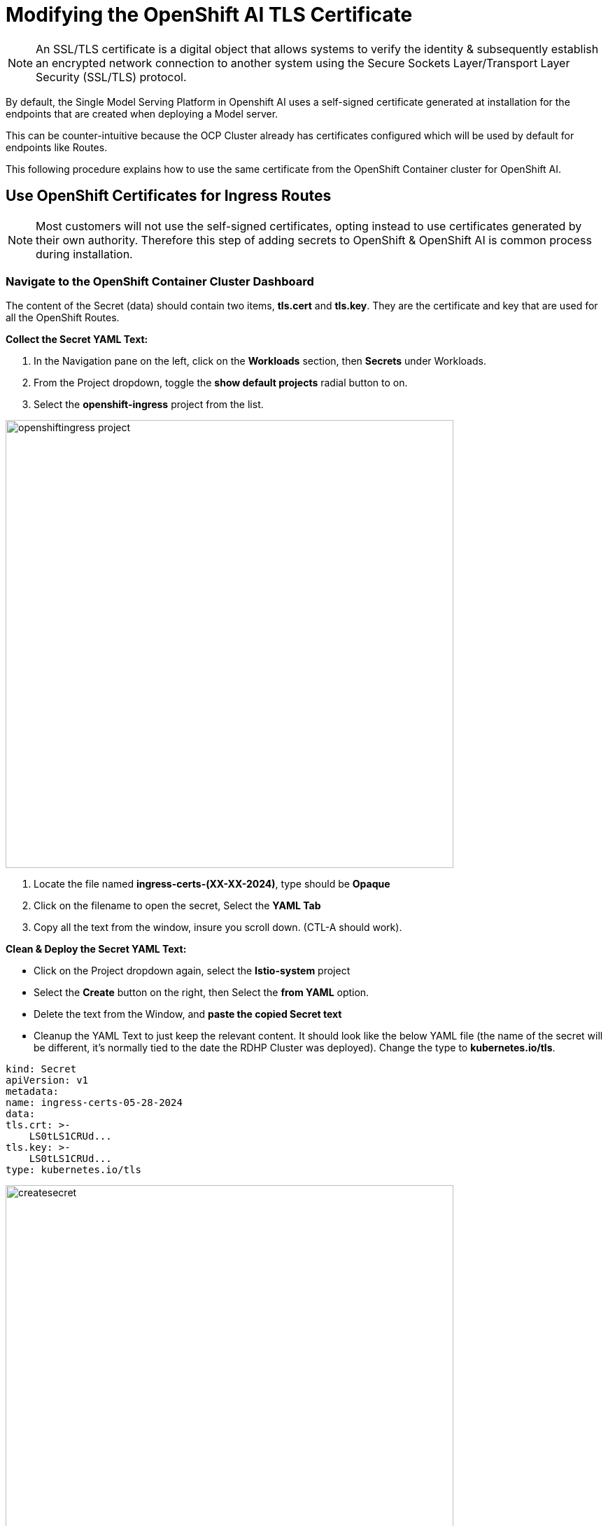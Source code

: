 = Modifying the OpenShift AI TLS Certificate

[NOTE]

An SSL/TLS certificate is a digital object that allows systems to verify the identity & subsequently establish an encrypted network connection to another system using the Secure Sockets Layer/Transport Layer Security (SSL/TLS) protocol.

By default, the Single Model Serving Platform in Openshift AI uses a self-signed certificate generated at installation for the endpoints that are created when deploying a Model server. 

This can be counter-intuitive because the OCP Cluster already has certificates configured which will be used by default for endpoints like Routes. 

This following procedure explains how to use the same certificate from the OpenShift Container cluster for OpenShift AI.

== Use OpenShift Certificates for Ingress Routes

[NOTE]
Most customers will not use the self-signed certificates, opting instead to use certificates generated by their own authority.  Therefore this step of adding secrets to OpenShift & OpenShift AI is common process during installation.

=== Navigate to the OpenShift Container Cluster Dashboard

The content of the Secret (data) should contain two items, *tls.cert* and *tls.key*. They are the certificate and key that are used for all the OpenShift Routes.

*Collect the Secret YAML Text:* 

    . In the Navigation pane on the left, click on the *Workloads* section, then *Secrets* under Workloads.
    . From the Project dropdown, toggle the *show default projects* radial button to on. 
    . Select the *openshift-ingress* project from the list. 

image::openshiftingress_project.png[width=640]

    . Locate the file named *ingress-certs-(XX-XX-2024)*, type should be *Opaque*
    . Click on the filename to open the secret, Select the *YAML Tab*
    . Copy all the text from the window, insure you scroll down.  (CTL-A should work).

*Clean & Deploy the Secret YAML Text:* 

    * Click on the Project dropdown again, select the *Istio-system* project
    * Select the *Create* button on the right, then Select the *from YAML* option.
    * Delete the text from the Window, and *paste the copied Secret text*

    * Cleanup the YAML Text to just keep the relevant content. It should look like the below YAML file (the name of the secret will be different, it's normally tied to the date the RDHP Cluster was deployed). Change the type to *kubernetes.io/tls*.

```yaml
kind: Secret
apiVersion: v1
metadata:
name: ingress-certs-05-28-2024
data:
tls.crt: >-
    LS0tLS1CRUd...
tls.key: >-
    LS0tLS1CRUd...
type: kubernetes.io/tls
```
image::createsecret.png[width=640]


* Copy the name of the secret from line 4, just the name  (optional, but helpful)
* Click *create* to apply this YAML into the istio-system proejct (namespace).

*We have copied the Secret used by OCP & made it available be used by OAI.*




== Create OpenShift AI Data Science Cluster

With our secrets in place, the next step is to create OpenShift AI *Data Science Cluster*.

Return to the OpenShift Navigation Menu, Select Installed Operators, and Click on the OpenShift AI Operator name to open the operator.

 . *Select the Option to create a Data Science Cluster.*

 . *Select the radial button to switch to the YAML view.*

 . Find the section below in the YAML file, in the Kserve Section find the Serving/Certificate area; add the line: *secretName:* followed by the name of the secret name that we deployed in the istio-system project. In addition, change the type from SelfSigned to *Provided*. See below for the example.

```yaml
kserve:
devFlags: {}
managementState: Managed
serving:
    ingressGateway:
    certificate:
        secretName: ingress-certs-XX-XX-2024
        type: Provided
    managementState: Managed
    name: knative-serving
```
image::dcsyamlfile.png[width=640]

Once you have made those changes to the YAML file, *Click Create* to Deploy the Data Science Cluster.  

image::createDSC.png[width=640]

Single Model Serve Platform will now be deployed / expose ingress connections with the same certificate as OpenShift Routes. Endpoints will be accessible using TLS without having to ignore error messages or create special configurations.

== OpenShift AI install summary

Congradulations, you have successful completed the installation of OpenShift AI on an OpenShift Container Cluster. OpenShift AI is now running as new Dashboard!


  * We Installed the required OpenShift AI Operators
  ** Serverless, ServiceMesh, & Pipelines Operators
  ** OpenShift AI Operator
  ** Web Terminal Operator

Additionally, we took this installation a step further by sharing TLS certificates from the OpenShift Cluster with OpenShift AI. 

We pick up working OpenShift AI UI in the next Chapter.